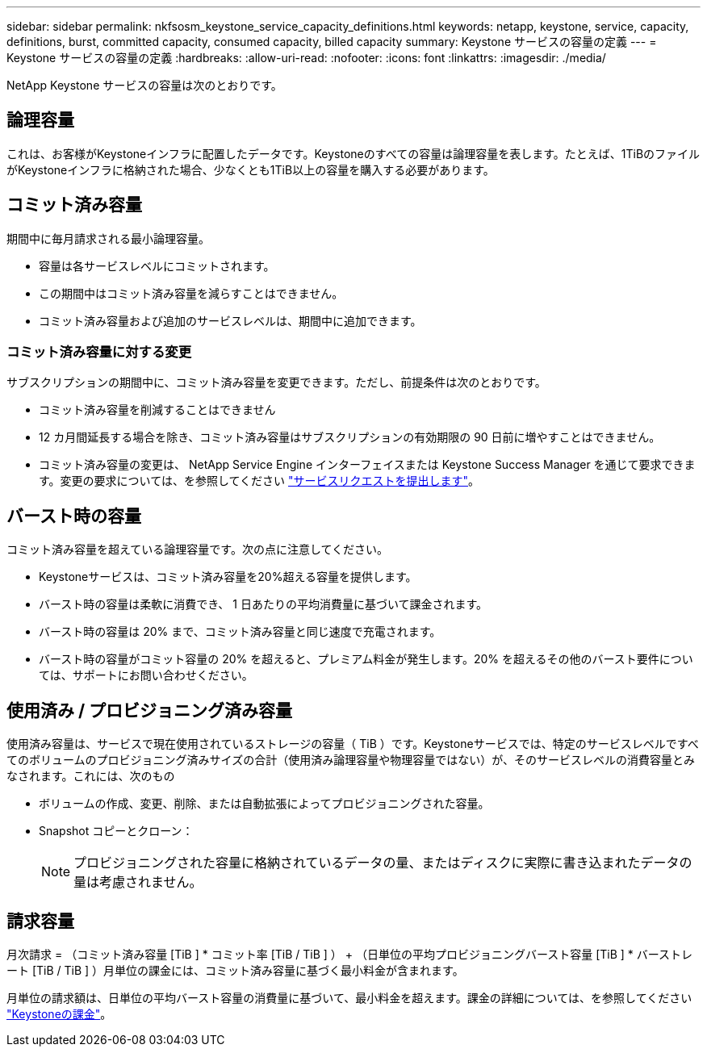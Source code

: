 ---
sidebar: sidebar 
permalink: nkfsosm_keystone_service_capacity_definitions.html 
keywords: netapp, keystone, service, capacity, definitions, burst, committed capacity, consumed capacity, billed capacity 
summary: Keystone サービスの容量の定義 
---
= Keystone サービスの容量の定義
:hardbreaks:
:allow-uri-read: 
:nofooter: 
:icons: font
:linkattrs: 
:imagesdir: ./media/


[role="lead"]
NetApp Keystone サービスの容量は次のとおりです。



== 論理容量

これは、お客様がKeystoneインフラに配置したデータです。Keystoneのすべての容量は論理容量を表します。たとえば、1TiBのファイルがKeystoneインフラに格納された場合、少なくとも1TiB以上の容量を購入する必要があります。



== コミット済み容量

期間中に毎月請求される最小論理容量。

* 容量は各サービスレベルにコミットされます。
* この期間中はコミット済み容量を減らすことはできません。
* コミット済み容量および追加のサービスレベルは、期間中に追加できます。




=== コミット済み容量に対する変更

サブスクリプションの期間中に、コミット済み容量を変更できます。ただし、前提条件は次のとおりです。

* コミット済み容量を削減することはできません
* 12 カ月間延長する場合を除き、コミット済み容量はサブスクリプションの有効期限の 90 日前に増やすことはできません。
* コミット済み容量の変更は、 NetApp Service Engine インターフェイスまたは Keystone Success Manager を通じて要求できます。変更の要求については、を参照してください link:sewebiug_raise_a_service_request.html["サービスリクエストを提出します"]。




== バースト時の容量

コミット済み容量を超えている論理容量です。次の点に注意してください。

* Keystoneサービスは、コミット済み容量を20%超える容量を提供します。
* バースト時の容量は柔軟に消費でき、 1 日あたりの平均消費量に基づいて課金されます。
* バースト時の容量は 20% まで、コミット済み容量と同じ速度で充電されます。
* バースト時の容量がコミット容量の 20% を超えると、プレミアム料金が発生します。20% を超えるその他のバースト要件については、サポートにお問い合わせください。




== 使用済み / プロビジョニング済み容量

使用済み容量は、サービスで現在使用されているストレージの容量（ TiB ）です。Keystoneサービスでは、特定のサービスレベルですべてのボリュームのプロビジョニング済みサイズの合計（使用済み論理容量や物理容量ではない）が、そのサービスレベルの消費容量とみなされます。これには、次のもの

* ボリュームの作成、変更、削除、または自動拡張によってプロビジョニングされた容量。
* Snapshot コピーとクローン：
+

NOTE: プロビジョニングされた容量に格納されているデータの量、またはディスクに実際に書き込まれたデータの量は考慮されません。





== 請求容量

月次請求 = （コミット済み容量 [TiB ] * コミット率 [TiB / TiB ] ） + （日単位の平均プロビジョニングバースト容量 [TiB ] * バーストレート [TiB / TiB ] ）月単位の課金には、コミット済み容量に基づく最小料金が含まれます。

月単位の請求額は、日単位の平均バースト容量の消費量に基づいて、最小料金を超えます。課金の詳細については、を参照してください link:nkfsosm_kfs_billing.html["Keystoneの課金"]。
